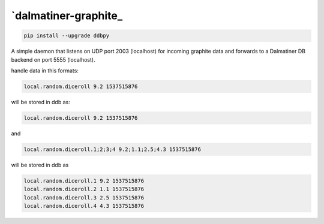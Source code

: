 .. _readme:

`dalmatiner-graphite_
----------------------------

.. code-block:: none

    pip install --upgrade ddbpy

A simple daemon that listens on UDP port 2003 (localhost) for incoming graphite data and forwards to a Dalmatiner DB backend on port 5555 (localhost).

handle data in this formats:

.. code-block:: none

	   local.random.diceroll 9.2 1537515876
	   
will be stored in ddb as:

.. code-block:: none

	   local.random.diceroll 9.2 1537515876
	   
and

.. code-block:: none

	   local.random.diceroll.1;2;3;4 9.2;1.1;2.5;4.3 1537515876
	  
will be stored in ddb as

.. code-block:: none

	   local.random.diceroll.1 9.2 1537515876
	   local.random.diceroll.2 1.1 1537515876
	   local.random.diceroll.3 2.5 1537515876
	   local.random.diceroll.4 4.3 1537515876
